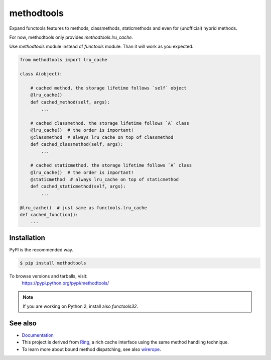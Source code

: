 methodtools
===========

.. image:: https://github.com/youknowone/methodtools/actions/workflows/python-package.yml/badge.svg
.. image:: https://codecov.io/gh/youknowone/methodtools/graph/badge.svg
    :target: https://codecov.io/gh/youknowone/methodtools

Expand functools features to methods, classmethods, staticmethods and even for
(unofficial) hybrid methods.

For now, methodtools only provides `methodtools.lru_cache`.

Use `methodtools` module instead of `functools` module. Than it will work as
you expected.

.. code:: python

    from methodtools import lru_cache

    class A(object):

        # cached method. the storage lifetime follows `self` object
        @lru_cache()
        def cached_method(self, args):
            ...

        # cached classmethod. the storage lifetime follows `A` class
        @lru_cache()  # the order is important!
        @classmethod  # always lru_cache on top of classmethod
        def cached_classmethod(self, args):
            ...

        # cached staticmethod. the storage lifetime follows `A` class
        @lru_cache()  # the order is important!
        @staticmethod  # always lru_cache on top of staticmethod
        def cached_staticmethod(self, args):
            ...

    @lru_cache()  # just same as functools.lru_cache
    def cached_function():
        ...


Installation
------------

PyPI is the recommended way.

.. sourcecode:: shell

    $ pip install methodtools

To browse versions and tarballs, visit:
    `<https://pypi.python.org/pypi/methodtools/>`_

.. note::
    If you are working on Python 2, install also `functools32`.


See also
--------

- `Documentation <https://methodtools.readthedocs.io/en/latest/>`_
- This project is derived from `Ring <https://github.com/youknowone/ring/>`_,
  a rich cache interface using the same method handling technique.
- To learn more about bound method dispatching, see also
  `wirerope <https://github.com/youknowone/wirerope>`_.
